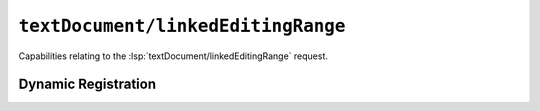 ``textDocument/linkedEditingRange``
===================================

Capabilities relating to the :lsp:`textDocument/linkedEditingRange` request.

Dynamic Registration
--------------------

.. capabilities:bool-table:: text_document.linked_editing_range.dynamic_registration
